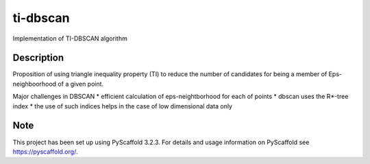 =========
ti-dbscan
=========


Implementation of TI-DBSCAN algorithm


Description
===========
Proposition of using triangle inequality 
property (TI) to reduce the number of
candidates for being a member of Eps-neighboorhood
of a given point.

Major challenges in DBSCAN
* efficient calculation of eps-neightborhood for each of points
* dbscan uses the R*-tree index
* the use of such indices helps in the case of low dimensional data only


Note
====

This project has been set up using PyScaffold 3.2.3. For details and usage
information on PyScaffold see https://pyscaffold.org/.
